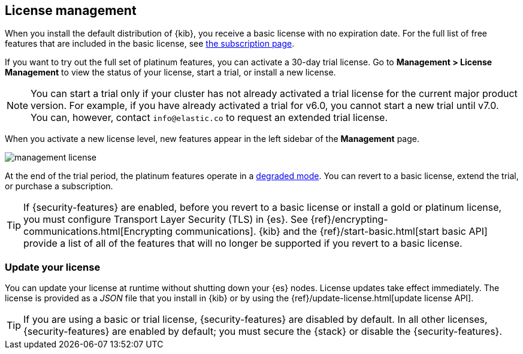 [[managing-licenses]]
== License management

When you install the default distribution of {kib}, you receive a basic license
with no expiration date. For the full list of free features that are included in
the basic license, see https://www.elastic.co/subscriptions[the subscription page].

If you want to try out the full set of platinum features, you can activate a
30-day trial license. Go to *Management > License Management* to view the 
status of your license, start a trial, or install a new license.

NOTE: You can start a trial only if your cluster has not already activated a
trial license for the current major product version. For example, if you have
already activated a trial for v6.0, you cannot start a new trial until 
v7.0. You can, however, contact `info@elastic.co` to request an extended trial
license.

When you activate a new license level, new features appear in the left sidebar 
of the *Management* page.

[role="screenshot"]
image::images/management-license.png[]

At the end of the trial period, the platinum features operate in a
<<license-expiration,degraded mode>>. You can revert to a basic license, 
extend the trial, or purchase a subscription. 

TIP: If {security-features} are enabled, before you revert to a basic license or
install a gold or platinum license, you must configure Transport Layer Security
(TLS) in {es}. See {ref}/encrypting-communications.html[Encrypting communications].
{kib} and the {ref}/start-basic.html[start basic API] provide a list of all of
the features that will no longer be supported if you revert to a basic license.

[discrete]
[[update-license]]
=== Update your license

You can update your license at runtime without shutting down your {es} nodes.
License updates take effect immediately. The license is provided as a _JSON_
file that you install in {kib} or by using the
{ref}/update-license.html[update license API].

TIP: If you are using a basic or trial license, {security-features} are disabled
by default. In all other licenses, {security-features} are enabled by default;
you must secure the {stack} or disable the {security-features}. 
